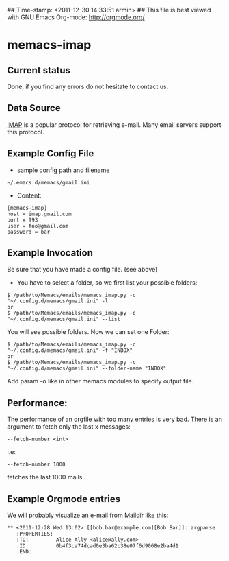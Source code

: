 ## Time-stamp: <2011-12-30 14:33:51 armin>
## This file is best viewed with GNU Emacs Org-mode: http://orgmode.org/

* memacs-imap

** Current status

Done, if you find any errors do not hesitate to contact us.

** Data Source

[[http://en.wikipedia.org/wiki/Internet_Message_Access_Protocol][IMAP]] is a popular protocol for retrieving e-mail. Many email servers support this protocol.

** Example Config File
- sample config path and filename
: ~/.emacs.d/memacs/gmail.ini
- Content:
: [memacs-imap]
: host = imap.gmail.com
: port = 993
: user = foo@gmail.com
: password = bar

** Example Invocation

Be sure that you have made a config file. (see above)

- You have to select a folder, so we first list your possible folders:
: $ /path/to/Memacs/emails/memacs_imap.py -c "~/.config.d/memacs/gmail.ini" -l
: or
: $ /path/to/Memacs/emails/memacs_imap.py -c "~/.config.d/memacs/gmail.ini" --list

You will see possible folders. Now we can set one Folder:
: $ /path/to/Memacs/emails/memacs_imap.py -c "~/.config.d/memacs/gmail.ini" -f "INBOX"
: or
: $ /path/to/Memacs/emails/memacs_imap.py -c "~/.config.d/memacs/gmail.ini" --folder-name "INBOX"

Add param -o like in other memacs modules to specify output file.
** Performance:
The performance of an orgfile with too many entries is very bad.
There is an argument to fetch only the last x messages:
: --fetch-number <int>
i.e:
: --fetch-number 1000
fetches the last 1000 mails
** Example Orgmode entries

We will probably visualize an e-mail from Maildir like this:

: ** <2011-12-28 Wed 13:02> [[bob.bar@example.com][Bob Bar]]: argparse
:    :PROPERTIES:
:    :TO:         Alice Ally <alice@ally.com>
:    :ID:         0b4f3ca74dcad0e3ba62c38e07f6d9068e2ba4d1
:    :END:

